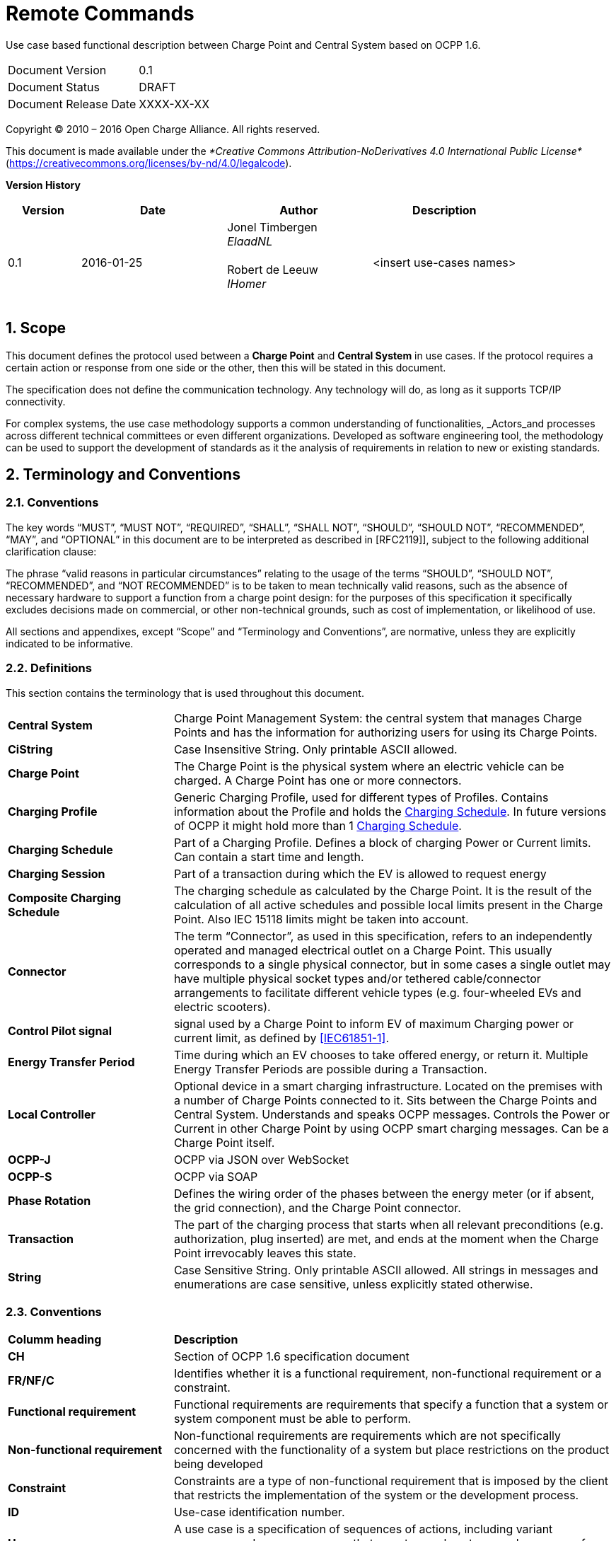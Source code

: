 :numbered:
:toc: macro

= Remote Commands

Use case based functional description between Charge Point and Central System based on OCPP 1.6.

[cols=","]
|================================
|Document Version |0.1
|Document Status |DRAFT
|Document Release Date | XXXX-XX-XX
|================================

<<<
Copyright © 2010 – 2016 Open Charge Alliance. All rights reserved.

This document is made available under the _*Creative Commons Attribution-NoDerivatives 4.0 International Public License*_ (https://creativecommons.org/licenses/by-nd/4.0/legalcode).

<<<
*Version History*

[cols="1,2,2,2",options="header",]
|=======================================================================
|*Version* |*Date* |*Author* |*Description*

|0.1
|2016-01-25
|Jonel Timbergen +
_ElaadNL_ +
 +
Robert de Leeuw +
_IHomer_ +
 +

| <insert use-cases names>

|=======================================================================

<<<
[[scope]]
== Scope

This document defines the protocol used between a *Charge Point* and
**Central System** in use cases. If the protocol requires a certain action or
response from one side or the other, then this will be stated in this
document.

The specification does not define the communication technology. Any
technology will do, as long as it supports TCP/IP connectivity.

For complex systems, the use case methodology supports a common understanding of functionalities,
_Actors_and processes across different technical committees or even different organizations. Developed
as software engineering tool, the methodology can be used to support the development of standards as it
the analysis of requirements in relation to new or existing standards.

<<<
[[terminology-and-conventions]]
== Terminology and Conventions

[[conventions]]
=== Conventions

The key words “MUST”, “MUST NOT”, “REQUIRED”, “SHALL”, “SHALL NOT”,
“SHOULD”, “SHOULD NOT”, “RECOMMENDED”, “MAY”, and “OPTIONAL” in this
document are to be interpreted as described in [RFC2119]], subject to the following additional clarification clause:

The phrase “valid reasons in particular circumstances” relating to the usage of the terms “SHOULD”, “SHOULD NOT”, “RECOMMENDED”, and “NOT RECOMMENDED” is to be taken to mean technically valid reasons, such as the absence of necessary hardware to support a function from a charge point design: for the purposes of this specification it specifically excludes decisions made on commercial, or other non-technical grounds, such as cost of implementation, or likelihood of use.

All sections and appendixes, except “Scope” and “Terminology and
Conventions”, are normative, unless they are explicitly indicated to be
informative.


[[definitions]]
=== Definitions

This section contains the terminology that is used throughout this
document.

[cols="3,8"]
|=======================================================================
|*Central System* |Charge Point Management System: the central system
that manages Charge Points and has the information for authorizing users
for using its Charge Points.

|*CiString* | Case Insensitive String. Only printable ASCII allowed.

|*Charge Point* |The Charge Point is the physical system where an
electric vehicle can be charged. A Charge Point has one or more
connectors.

|*Charging Profile* | Generic Charging Profile, used for different types of Profiles. Contains information about the Profile and holds the <<chargingschedule,Charging Schedule>>. In future versions of OCPP it might hold more than 1 <<chargingschedule,Charging Schedule>>.

|*Charging Schedule* | Part of a Charging Profile. Defines a block of charging Power or Current limits.
Can contain a start time and length.

|*Charging Session* |Part of a transaction during which the EV is allowed to request energy

|*Composite Charging Schedule* |The charging schedule as calculated by the Charge Point. It is the result of the calculation of all active schedules and possible local limits present in the Charge Point. Also IEC 15118 limits might be taken into account.

|*Connector* |The term “Connector”, as used in this specification,
refers to an independently operated and managed electrical outlet on a
Charge Point. This usually corresponds to a single physical connector,
but in some cases a single outlet may have multiple physical socket
types and/or tethered cable/connector arrangements to facilitate
different vehicle types (e.g. four-wheeled EVs and electric scooters).

|*Control Pilot signal* | signal used by a Charge Point to inform EV
of maximum Charging power or current limit, as defined by <<ref-IEC61851,[IEC61851-1]>>.

|[[energy-transfer-period]] *Energy Transfer Period* | Time during which an EV chooses to take offered energy, or return it. Multiple Energy Transfer Periods are possible during a Transaction.

|*Local Controller* |Optional device in a smart charging infrastructure. Located on the premises with a number of Charge Points connected to it. Sits between the Charge Points and Central System. Understands and speaks OCPP messages. Controls the Power or Current in other Charge Point by using OCPP smart charging messages. Can be a Charge Point itself.
|*OCPP-J*| OCPP via JSON over WebSocket
|*OCPP-S*| OCPP via SOAP
|*Phase Rotation*| Defines the wiring order of the phases between the energy meter (or if absent, the grid connection), and the Charge Point connector.

|[[transaction]] *Transaction* | The part of the charging process that starts when all relevant preconditions (e.g. authorization, plug inserted) are met, and ends at the moment when the Charge Point irrevocably leaves this state.

|*String* | Case Sensitive String. Only printable ASCII allowed.
All strings in messages and enumerations are case sensitive, unless
explicitly stated otherwise.
|=======================================================================

[[conventions]]
=== Conventions


[cols="3,8"]
|=======================================================================
| *Columm heading*                   | *Description*
| *CH*                                 | Section of OCPP 1.6 specification document
| *FR/NF/C*                            | Identifies whether it is a functional requirement, non-functional requirement or a constraint.
| *Functional requirement*             | Functional requirements are requirements that specify a function that a system or system component must be able to perform.
| *Non-functional requirement*         | Non-functional requirements are requirements which are not specifically concerned with the functionality of a system but place restrictions on the product being developed
| *Constraint*                         | Constraints are a type of non-functional requirement that is imposed by the client that restricts the implementation of the system or the development process.
| *ID*                                 | Use-case identification number.
| *Use-case*                           | A use case is a specification of sequences of actions, including variant sequences and error sequences, that a system, subsystem, or class can perform by interacting with outside actors
| *Actor*                              | The actor(s) involved in the use-cases and associated requirements.
| *Precondition*                    | Lists the conditions that must be true before the Use Case starts
| *ID*                                 | Requirement identification number.
| *Requirement definition*             | The condition or capability needed by a user, Charge Point and Central System to satisfy the contract, standard, specification, or other formally imposed document.
| *M/O/C*                              | This column defines whether requirements are mandatory (M) or optional (O) or conditional (C) for the instantiation of a specific logical node.
| *Messages*                           | This colomn defines the messages which are used in the use-cases.
| *Rationale*                          | The logical basis for the requirement.
| *Note*                               | Extra annotations required for understaning of the requirement.
| *Requirement OCPP 1.6 specification* | Former requirement specification.
| *Specification part*                 | Section of OCPP 1.6 specification document.
| *pp*                                 | Page number of OCPP 1.6 specification document.

|=======================================================================



[[references]]
=== References

[cols="2,9"]
|=======================================================================
|*[[ref-IEC61851]][IEC61851-1]* |“IEC 61851-1 2010: Electric vehicle conductive charging system - Part 1: General requirements” https://webstore.iec.ch/publication/6029[https://webstore.iec.ch/publication/6029]
|*[[ref-OCPP15]][OCPP1.5]* |“OCPP 1.5: Open Charge Proint Protocol 1.5” http://www.openchargealliance.org/downloads/[http://www.openchargealliance.org/downloads/]
|*[[ref-OCPP_CT]][OCPP_1.6CT]* |“OCPP 1.6 Compliance testing”  http://www.openchargealliance.org/downloads/[http://www.openchargealliance.org/downloads/]
|*[[ref-OCPP_IMP_J]][OCPP_IMP_J]* |“OCPP JSON Specification”  http://www.openchargealliance.org/downloads/[http://www.openchargealliance.org/downloads/]
|*[[ref-OCPP_IMP_S]][OCPP_IMP_S]* |“OCPP SOAP Specification”  http://www.openchargealliance.org/downloads/[http://www.openchargealliance.org/downloads/]
|[[ref-RFC2119]]*[RFC2119]* |“Key words for use in RFCs to Indicate Requirement
Levels”. S. Bradner. March
1997. http://www.ietf.org/rfc/rfc2119.txt[http://www.ietf.org/rfc/rfc2119.txt]
|=======================================================================

<<<
[[UseCases]]
== Use cases


Functional Block:

===  UC.XX - Download firmware update +

[cols="1,2,6",options="header",]
|=======================================================================
|*No.*  | *Type* | *Description*
|*1*    | *Use case element name*  | Download firmware update
|*2*    | *ID*                     | UC.XX
|*3*    | *Objective(s)*             | When a Charge Point is notified about new firmware, it needs to be able to download this firmware.
|*4*    | *Description*            | Central System can notify a Charge Point that it needs to update its firmware. When a Charge Point is notified about new firmware, it needs to be able to download this firmware.
|       | _Actors_                  | CPO, Charge Point, Central System
|       | _Scenario description_     | *1.* The Central System notifies the Charge Point that it needs to update its firmware. +
                                      *2.* The Central System sends an UpdateFirmware.req PDU to instruct the Charge Point to install new firmware. +
                                      *3.* Upon receipt of an UpdateFirmware.req PDU, the Charge Point SHALL respond with a UpdateFirmware.conf PDU. +
                                      *4.* The Charge Point retrieves the firmware and starts installing it.
|       | _Alternative scenarios_   |
|*5*    | *Prerequisites*          | *1.* If an firmware update is needed.
                                      *2.* The Central System shall inform the Charge Point of the time at which the Charge Point can start downloading the firmware.
                                      *3.* The Charge Point shall notify the Central System after each step as it downloads and installs the new firmware.
                                      *4.* Upon receipt of an UpdateFirmware.req PDU, the Charge Point SHALL respond with a UpdateFirmware.conf PDU.
                                      *5.* The Charge Point shall send notifications to inform the Central System about the progress of the firmware update.
|*6*    | *Postconditions*      | *Successful postconditions:*: _Succesfull installation of new firmware_ +
                                      *Failure postconditions:* _Unsuccesfull installation of new firmware_
|*7*    | *Sequence diagram*       |
|*8*    | *Error handling*         |
|*9*    | *Remarks*                |
|*10*   | *Test cases*             |  <insert relevant test cases, Paul Klapwijk>
|=======================================================================

=== UC.XX - Requirements +

|=======================================================================
| *CH*  | *FR/NF/C*| Pre-condition                                                                       | *ID*       | *Requirement definition*                                                                                                     | *M/O/C* | *Messages*      | *Rationale* | *Note* |
| 3.2 | FR      |                                                                                     | FR04.001 | The core profile of OCPP 1.6 shall be implemented.                                                                         | M     |               |           |      |
| 3.3 | FR      |                                                                                     | FR04.002 | The Charge Point  shall inform the Central System that the charging has been stopped.                                      | M     |               |           |      |
| 3.3 | C       | if the presented idTag is the same as the idTag presented to start the transaction. | FR04.003 | The Charge Point shall not send an Authorize.req before stopping a transaction if the                                      | N     | Authorize.req |           |      |
| 3.3 | FR      | If an firmware update is needed.                                                    | FR04.004 | The Charge Point shall be updated with new firmware.                                                                       | M     |               |           |      |
| 3.3 | FR      |                                                                                     | FR04.005 | The Central System shall inform the Charge Point of the time at which the Charge Point can start downloading the firmware. | M     |               |           |      |
| 3.3 | FR      |                                                                                     | FR04.006 | The Charge Point shall notify the Central System after each step as it downloads and installs the new firmware.            | M     |               |           |      |
|=======================================================================
<insert Sequence diagram>



<<<
[[Messages]]
== Messages

<<<
[[Data_Types]]
== DataTypes


<<<
[[ConfigurationKeys]]
== ConfigurationKeys
